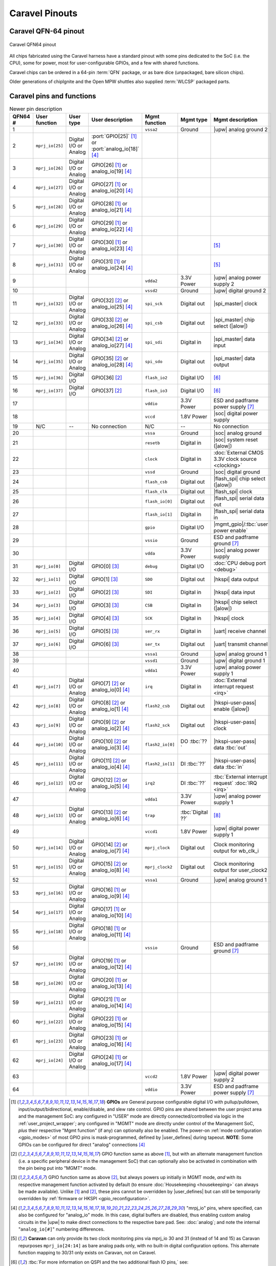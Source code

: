 .. raw:: html

   <!---
   # SPDX-FileCopyrightText: 2020 Efabless Corporation
   #
   # Licensed under the Apache License, Version 2.0 (the "License");
   # you may not use this file except in compliance with the License.
   # You may obtain a copy of the License at
   #
   #      http://www.apache.org/licenses/LICENSE-2.0
   #
   # Unless required by applicable law or agreed to in writing, software
   # distributed under the License is distributed on an "AS IS" BASIS,
   # WITHOUT WARRANTIES OR CONDITIONS OF ANY KIND, either express or implied.
   # See the License for the specific language governing permissions and
   # limitations under the License.
   #
   # SPDX-License-Identifier: Apache-2.0
   -->

Caravel Pinouts
===============


Caravel QFN-64 pinout
---------------------

.. figure:: _static/i/caravel-qfn-pinout.svg
      :name: caravel-qfn-pinout
      :alt: Caravel QFN64 pinout
      :align: center

      Caravel QFN64 pinout

.. todo::
   Work out how to make pins/labels in the above image clickable. SVG "A" tags, maybe?

All chips fabricated using the Caravel harness have a standard pinout with some pins dedicated to the SoC (i.e. the CPU), some for power, most for user-configurable GPIOs, and a few with shared functions.

Caravel chips can be ordered in a 64-pin :term:`QFN` package, or as bare dice (unpackaged, bare silicon chips).

Older generations of chipIgnite and the Open MPW shuttles also supplied :term:`WLCSP` packaged parts.

.. todo::
  Work out the best way to present the pin placement/numbering for different packages, but also clarify the different pin functions (inc. shared pins). Maybe we need a pin-number-to-name list and a pin-name-to-function list that it can link to. Otherwise, just abandon all but QFN64 numbering? Also, should the list be sorted by function or by pin number, or by functional group? Maybe this can be dynamic on the web, but we need to decide for the PDF version too.

.. rst-class:: break_before, ssp-landscape, break_after

Caravel pins and functions
--------------------------

.. csv-table:: Newer pin description
   :header: QFN64 #,User function,User type,User description,Mgmt function,Mgmt type,Mgmt description

   1,,,,``vssa2``,Ground,|upw| analog ground 2
   2,``mprj_io[25]``,Digital I/O or Analog,:port:`GPIO[25]` [#f1]_ or :port:`analog_io[18]` [#f4]_,,,
   3,``mprj_io[26]``,Digital I/O or Analog,GPIO[26] [#f1]_ or analog_io[19] [#f4]_,,,
   4,``mprj_io[27]``,Digital I/O or Analog,GPIO[27] [#f1]_ or analog_io[20] [#f4]_,,,
   5,``mprj_io[28]``,Digital I/O or Analog,GPIO[28] [#f1]_ or analog_io[21] [#f4]_,,,
   6,``mprj_io[29]``,Digital I/O or Analog,GPIO[29] [#f1]_ or analog_io[22] [#f4]_,,,
   7,``mprj_io[30]``,Digital I/O or Analog,GPIO[30] [#f1]_ or analog_io[23] [#f4]_,,,[#f5]_
   8,``mprj_io[31]``,Digital I/O or Analog,GPIO[31] [#f1]_ or analog_io[24] [#f4]_,,,[#f5]_
   9,,,,``vdda2``,3.3V Power,|upw| analog power supply 2
   10,,,,``vssd2``,Ground,|upw| digital ground 2
   11,``mprj_io[32]``,Digital I/O or Analog,GPIO[32] [#f2]_ or analog_io[25] [#f4]_,``spi_sck``,Digital out,|spi_master| clock
   12,``mprj_io[33]``,Digital I/O or Analog,GPIO[33] [#f2]_ or analog_io[26] [#f4]_,``spi_csb``,Digital out,|spi_master| chip select (|alow|)
   13,``mprj_io[34]``,Digital I/O or Analog,GPIO[34] [#f2]_ or analog_io[27] [#f4]_,``spi_sdi``,Digital in,|spi_master| data input
   14,``mprj_io[35]``,Digital I/O or Analog,GPIO[35] [#f2]_ or analog_io[28] [#f4]_,``spi_sdo``,Digital out,|spi_master| data output
   15,``mprj_io[36]``,Digital I/O,GPIO[36] [#f2]_,``flash_io2``,Digital I/O,[#f6]_
   16,``mprj_io[37]``,Digital I/O,GPIO[37] [#f2]_,``flash_io3``,Digital I/O,[#f6]_
   17,,,,``vddio``,3.3V Power,ESD and padframe power supply [#f7]_
   18,,,,``vccd``,1.8V Power,|soc| digital power supply
   19,N/C,--,No connection,N/C,--,No connection
   20,,,,``vssa``,Ground,|soc| analog ground
   21,,,,``resetb``,Digital in,|soc| system reset (|alow|)
   22,,,,``clock``,Digital in,:doc:`External CMOS 3.3V clock source <clocking>`
   23,,,,``vssd``,Ground,|soc| digital ground
   24,,,,``flash_csb``,Digital out,|flash_spi| chip select (|alow|)
   25,,,,``flash_clk``,Digital out,|flash_spi| clock
   26,,,,``flash_io[0]``,Digital out,|flash_spi| serial data out
   27,,,,``flash_io[1]``,Digital in,|flash_spi| serial data in
   28,,,,``gpio``,Digital I/O,|mgmt_gpio|/:tbc:`user power enable`
   29,,,,``vssio``,Ground,ESD and padframe ground [#f7]_
   30,,,,``vdda``,3.3V Power,|soc| analog power supply
   31,``mprj_io[0]``,Digital I/O,GPIO[0] [#f3]_,``debug``,Digital I/O,:doc:`CPU debug port <debug>`
   32,``mprj_io[1]``,Digital I/O,GPIO[1] [#f3]_,``SDO``,Digital out,|hkspi| data output
   33,``mprj_io[2]``,Digital I/O,GPIO[2] [#f3]_,``SDI``,Digital in,|hkspi| data input
   34,``mprj_io[3]``,Digital I/O,GPIO[3] [#f3]_,``CSB``,Digital in,|hkspi| chip select (|alow|)
   35,``mprj_io[4]``,Digital I/O,GPIO[4] [#f3]_,``SCK``,Digital in,|hkspi| clock
   36,``mprj_io[5]``,Digital I/O,GPIO[5] [#f3]_,``ser_rx``,Digital in,|uart| receive channel
   37,``mprj_io[6]``,Digital I/O,GPIO[6] [#f3]_,``ser_tx``,Digital out,|uart| transmit channel
   38,,,,``vssa1``,Ground,|upw| analog ground 1
   39,,,,``vssd1``,Ground,|upw| digital ground 1
   40,,,,``vdda1``,3.3V Power,|upw| analog power supply 1
   41,``mprj_io[7]``,Digital I/O or Analog,GPIO[7] [#f2]_ or analog_io[0] [#f4]_,``irq``,Digital in,:doc:`External interrupt request <irq>`
   42,``mprj_io[8]``,Digital I/O or Analog,GPIO[8] [#f2]_ or analog_io[1] [#f4]_,``flash2_csb``,Digital out,|hkspi-user-pass| enable (|alow|)
   43,``mprj_io[9]``,Digital I/O or Analog,GPIO[9] [#f2]_ or analog_io[2] [#f4]_,``flash2_sck``,Digital out,|hkspi-user-pass| clock
   44,``mprj_io[10]``,Digital I/O or Analog,GPIO[10] [#f2]_ or analog_io[3] [#f4]_,``flash2_io[0]``,DO :tbc:`??`,|hkspi-user-pass| data :tbc:`out`
   45,``mprj_io[11]``,Digital I/O or Analog,GPIO[11] [#f2]_ or analog_io[4] [#f4]_,``flash2_io[1]``,DI :tbc:`??`,|hkspi-user-pass| data :tbc:`in`
   46,``mprj_io[12]``,Digital I/O or Analog,GPIO[12] [#f2]_ or analog_io[5] [#f4]_,``irq2``,DI :tbc:`??`,:tbc:`External interrupt request` :doc:`IRQ <irq>`
   47,,,,``vdda1``,3.3V Power,|upw| analog power supply 1
   48,``mprj_io[13]``,Digital I/O or Analog,GPIO[13] [#f2]_ or analog_io[6] [#f4]_,``trap``,:tbc:`Digital ??`,[#f8]_
   49,,,,``vccd1``,1.8V Power,|upw| digital power supply 1
   50,``mprj_io[14]``,Digital I/O or Analog,GPIO[14] [#f2]_ or analog_io[7] [#f4]_,``mprj_clock``,Digital out,Clock monitoring output for wb_clk_i
   51,``mprj_io[15]``,Digital I/O or Analog,GPIO[15] [#f2]_ or analog_io[8] [#f4]_,``mprj_clock2``,Digital out,Clock monitoring output for user_clock2
   52,,,,``vssa1``,Ground,|upw| analog ground 1
   53,``mprj_io[16]``,Digital I/O or Analog,GPIO[16] [#f1]_ or analog_io[9] [#f4]_,,,
   54,``mprj_io[17]``,Digital I/O or Analog,GPIO[17] [#f1]_ or analog_io[10] [#f4]_,,,
   55,``mprj_io[18]``,Digital I/O or Analog,GPIO[18] [#f1]_ or analog_io[11] [#f4]_,,,
   56,,,,``vssio``,Ground,ESD and padframe ground [#f7]_
   57,``mprj_io[19]``,Digital I/O or Analog,GPIO[19] [#f1]_ or analog_io[12] [#f4]_,,,
   58,``mprj_io[20]``,Digital I/O or Analog,GPIO[20] [#f1]_ or analog_io[13] [#f4]_,,,
   59,``mprj_io[21]``,Digital I/O or Analog,GPIO[21] [#f1]_ or analog_io[14] [#f4]_,,,
   60,``mprj_io[22]``,Digital I/O or Analog,GPIO[22] [#f1]_ or analog_io[15] [#f4]_,,,
   61,``mprj_io[23]``,Digital I/O or Analog,GPIO[23] [#f1]_ or analog_io[16] [#f4]_,,,
   62,``mprj_io[24]``,Digital I/O or Analog,GPIO[24] [#f1]_ or analog_io[17] [#f4]_,,,
   63,,,,``vccd2``,1.8V Power,|upw| digital power supply 2
   64,,,,``vddio``,3.3V Power,ESD and padframe power supply [#f7]_

.. [#f1] **GPIOs** are General purpose configurable digital I/O with pullup/pulldown, input/output/bidirectional, enable/disable, and slew rate control. GPIO pins are shared between the user project area and the management SoC: any configured in "USER" mode are directly connected/controlled via logic in the :ref:`user_project_wrapper`; any configured in "MGMT" mode are directly under control of the Management SoC, *plus* their respective "Mgmt function" (if any) can optionally also be enabled. The power-on :ref:`mode configuration <gpio_modes>` of most GPIO pins is mask-programmed, defined by |user_defines| during tapeout. **NOTE**: Some GPIOs can be configured for direct "analog" connections [#f4]_

.. [#f2] GPIO function same as above [#f1]_, but with an alternate management function (i.e. a specific peripheral device in the management SoC) that can optionally also be activated in combination with the pin being put into "MGMT" mode.

.. [#f3] GPIO function same as above [#f2]_, but always powers up initially in MGMT mode, *and* with its respective management function activated by default (to ensure :doc:`Housekeeping <housekeeping>` can always be made available). Unlike [#f1]_ and [#f2]_, these pins cannot be overridden by |user_defines| but can still be temporarily overridden by :ref:`firmware or HKSPI <gpio_reconfiguration>`.

.. [#f4] "mrpj_io" pins, where specified, can also be configured for "analog_io" mode. In this case, digital buffers are disabled, thus enabling custom analog circuits in the |upw| to make direct connections to the respective bare pad. See: :doc:`analog`; and note the internal "``analog_io[#]``" numbering differences.

.. [#f5] **Caravan** can only provide its two clock monitoring pins via mprj_io 30 and 31 (instead of 14 and 15) as Caravan repurposes ``mprj_io[24:14]`` as bare analog pads only, with no built-in digital configuration options. This alternate function mapping to 30/31 only exists on Caravan, not on Caravel.

.. [#f6] :tbc:`For more information on QSPI and the two additional flash IO pins,` see: https://github.com/efabless/caravel/blob/27cbe49c90ba5362ad52c9968dd98e035c30c74f/verilog/rtl/housekeeping.v#L776-L793

.. [#f7] ``vddio`` sets the digital I/O 'high' voltage level, automatically handling level shifting. ``vddio`` (supply) and ``vssio`` (ground) are also connected to pad clamping diodes for ESD protection. ``vddio`` is nominally 3.3V; see also: :doc:`specs`.

.. [#f8] :tbc:`Caravel Registers TRM says this is not available;` See: ``reg_clk_out_dest``


.. This is the old table format. Harder to maintain but possibly a better COMPILED format for including extra markers:
   .. list-table:: Pin description
      :name: pin-description
      :header-rows: 1
  
      * - Name
        - Type
        - Description
      * - .. _mprj_io:
  
          ``mprj_io[37:0]``
        - Digital I/O
        - General purpose configurable digital I/O with pullup/pulldown, input or output, enable/disable, analog output, high voltage output, slew rate control.
          Shared between the user project area and the management SoC.
      * - .. _flash_clk:
  
          ``flash_clk``
        - Digital out
        - Flash SPI clock
      * - .. _flash_csb:
  
          ``flash_csb``
        - Digital out
        - Flash SPI chip select
      * - .. _flash_io:
  
          ``flash_io[1:0]``
        - Digital I/O
        - Flash SPI data input/output
      * - .. _clock:
  
          ``clock``
        - Digital in
        - External CMOS 3.3V clock source
      * - .. _resetb:
  
          ``resetb``
        - Digital in
        - SoC system reset (sense inverted)
      * - .. _sdo:
  
          ``SDO``
        - Digital out
        - Housekeeping serial interface data output
      * - .. _sdi:
  
          ``SDI``
        - Digital in
        - Housekeeping serial interface data input
      * - .. _csb:
  
          ``CSB``
        - Digital in
        - Housekeeping serial interface chip select
      * - .. _sck:
  
          ``SCK``
        - Digital in
        - Housekeeping serial interface clock
      * - .. _ser_tx:
  
          ``ser_tx``
        - Digital out
        - UART transmit channel
      * - .. _ser_rx:
  
          ``ser_rx``
        - Digital in
        - UART receive channel
      * - .. _irq:
  
          ``irq``
        - Digital in
        - External interrupt
      * - .. _gpio:
  
          ``gpio``
        - Digital I/O
        - Management GPIO/user power enable
      * - .. _debug:
  
          ``debug``
        - Digital I/O
        - CPU debug port
      * - .. _flash2_csb:
  
          ``flash2_csb``
        - Digital out
        - User area QSPI flash enable (sense inverted)
      * - .. _flash2_sck:
  
          ``flash2_sck``
        - Digital out
        - User area QSPI flash clock
      * - .. _flash2_io:
  
          ``flash2_io[1:0]``
        - Digital I/O
        - User area QSPI flash data
      * - .. _spi_sdo:
  
          ``spi_sdo``
        - Digital out
        - Serial interface controller data output
      * - .. _spi_sck:
  
          ``spi_sck``
        - Digital out
        - Serial interface controller clock
      * - .. _spi_csb:
  
          ``spi_csb``
        - Digital out
        - Serial interface controller chip select
      * - .. _spi_sdi:
  
          ``spi_sdi``
        - Digital in
        - Serial interface controller data input
      * - .. _vddio:
  
          ``vddio``
        - 3.3V Power
        - ESD and padframe power supply
      * - .. _vdda:
  
          ``vdda``
        - 3.3V Power
        - Management area power supply
      * - .. _vccd:
  
          ``vccd``
        - 1.8V Power
        - Management area digital power supply
      * - .. _vssio_vssa_vssd:
  
          ``vssio``/``vssa``/``vssd``
        - Ground
        - ESD, padframe, and management area ground
      * - .. _vdda1:
  
          ``vdda1``
        - 3.3V Power
        - User area 1 power supply
      * - .. _vccd1:
  
          ``vccd1``
        - 1.8V Power
        - User area 1 digital power supply
      * - .. _vssa1:
  
          ``vssa1``
        - Ground
        - User area 1 ground
      * - .. _vssd1:
  
          ``vssd1``
        - Ground
        - User area 1 digital ground
      * - .. _vdda2:
  
          ``vdda2``
        - 3.3V Power
        - User area 2 power supply
      * - .. _vccd2:

          ``vccd2``
        - 1.8V Power
        - User area 2 digital power supply
      * - .. _vssa2:
  
          ``vssa2``
        - Ground
        - User area 2 ground
      * - .. _vssd2:
  
          ``vssd2``
        - Ground
        - User area 2 digital ground



Caravel bare die pinout
-----------------------

Caravel bare dice have bond pads in a standard padring and are numbered starting at 1 on the top of the left-hand edge, incrementing counter-clockwise up to pad 63.



Caravel WLCSP pinout
--------------------

Wafer-level chip-scale packaging is no longer offered by Efabless for standard chipIgnite orders, but may be specially-ordered and customized for large-volume production orders.

Older generations of Caravel chip already fabricated as WLCSP instead of QFN or bare dice had the following pinout:

.. todo::
   Put in BGA diagram, X/Y labeling, and table. **Otherwise,** make the table above support pin numbering for all variants in separate columns.


